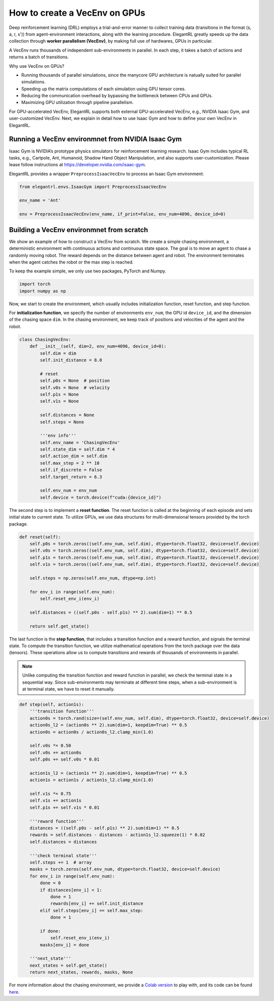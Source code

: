 How to create a VecEnv on GPUs
===============================

Deep reinforcement learning (DRL) employs a trial-and-error manner to collect training data (transitions in the format (s, a, r, s')) from agent-environment interactions, along with the learning procedure. ElegantRL greatly speeds up the data collection through **worker parallelism (VecEnv)**, by making full use of hardwares, GPUs in particular.

A VecEnv runs thousands of independent sub-environments in parallel. In each step, it takes a batch of actions and returns a batch of transitions.

Why use VecEnv on GPUs?

- Running thousands of parallel simulations, since the manycore GPU architecture is natually suited for parallel simulations.
- Speeding up the matrix computations of each simulation using GPU tensor cores.
- Reducing the communication overhead by bypassing the bottleneck between CPUs and GPUs.
- Maximizing GPU utilization through pipeline parallelism.

For GPU-accelerated VecEnv, ElegantRL supports both external GPU-accelerated VecEnv, e.g., NVIDIA Isaac Gym, and user-customized VecEnv. Next, we explain in detail how to use Isaac Gym and how to define your own VecEnv in ElegantRL. 

Running a VecEnv environmnet from NVIDIA Isaac Gym
------------------------------------------

Isaac Gym is NVIDIA’s prototype physics simulators for reinforcement learning research. Isaac Gym includes typical RL tasks, e.g., Cartpole, Ant, Humanoid, Shadow Hand Object Manipulation, and also supports user-customization. Please lease follow instructions at https://developer.nvidia.com/isaac-gym. 

ElegantRL provides a wrapper ``PreprocessIsaacVecEnv`` to process an Isaac Gym environment:

.. code-block:: python

    from elegantrl.envs.IsaacGym import PreprocessIsaacVecEnv

    env_name = 'Ant'
    
    env = PreprocessIsaacVecEnv(env_name, if_print=False, env_num=4096, device_id=0)


Building a VecEnv environmnet from scratch
------------------------------------------

We show an example of how to construct a VecEnv from scratch. We create a simple chasing environment, a deterministic environment with continuous actions and continuous state space. The goal is to move an agent to chase a randomly moving robot. The reward depends on the distance between agent and robot. The environment terminates when the agent catches the robot or the max step is reached.

To keep the example simple, we only use two packages, PyTorch and Numpy.

.. code-block:: python

    import torch
    import numpy as np
    
Now, we start to create the environment, which usually includes initialization function, reset function, and step function. 

For **initialization function**, we specify the number of environments ``env_num``, the GPU id ``device_id``, and the dimension of the chasing space ``dim``. In the chasing environment, we keep track of positions and velocities of the agent and the robot.

.. code-block:: python

    class ChasingVecEnv:
        def __init__(self, dim=2, env_num=4096, device_id=0):
            self.dim = dim
            self.init_distance = 8.0

            # reset
            self.p0s = None  # position
            self.v0s = None  # velocity
            self.p1s = None
            self.v1s = None

            self.distances = None
            self.steps = None

            '''env info'''
            self.env_name = 'ChasingVecEnv'
            self.state_dim = self.dim * 4
            self.action_dim = self.dim
            self.max_step = 2 ** 10
            self.if_discrete = False
            self.target_return = 6.3

            self.env_num = env_num
            self.device = torch.device(f"cuda:{device_id}")
          
The second step is to implement a **reset function**. The reset function is called at the beginning of each episode and sets initial state to current state. To utilize GPUs, we use data structures for multi-dimensional tensors provided by the torch package.

.. code-block:: python

    def reset(self):
        self.p0s = torch.zeros((self.env_num, self.dim), dtype=torch.float32, device=self.device)
        self.v0s = torch.zeros((self.env_num, self.dim), dtype=torch.float32, device=self.device)
        self.p1s = torch.zeros((self.env_num, self.dim), dtype=torch.float32, device=self.device)
        self.v1s = torch.zeros((self.env_num, self.dim), dtype=torch.float32, device=self.device)

        self.steps = np.zeros(self.env_num, dtype=np.int)

        for env_i in range(self.env_num):
            self.reset_env_i(env_i)

        self.distances = ((self.p0s - self.p1s) ** 2).sum(dim=1) ** 0.5

        return self.get_state()
        
The last function is the **step function**, that includes a transition function and a reward function, and signals the terminal state. To compute the transition function, we utilize mathematical operations from the torch package over the data (tensors). These operations allow us to compute transitions and rewards of thousands of environments in parallel.

.. note::
    Unlike computing the transition function and reward function in parallel, we check the terminal state in a sequential way. Since sub-environments may terminate at different time steps, when a sub-environment is at terminal state, we have to reset it manually.
    
.. code-block:: python

    def step(self, action1s):
        '''transition function'''
        action0s = torch.rand(size=(self.env_num, self.dim), dtype=torch.float32, device=self.device)
        action0s_l2 = (action0s ** 2).sum(dim=1, keepdim=True) ** 0.5
        action0s = action0s / action0s_l2.clamp_min(1.0)

        self.v0s *= 0.50
        self.v0s += action0s
        self.p0s += self.v0s * 0.01

        action1s_l2 = (action1s ** 2).sum(dim=1, keepdim=True) ** 0.5
        action1s = action1s / action1s_l2.clamp_min(1.0)

        self.v1s *= 0.75
        self.v1s += action1s
        self.p1s += self.v1s * 0.01

        '''reward function'''
        distances = ((self.p0s - self.p1s) ** 2).sum(dim=1) ** 0.5
        rewards = self.distances - distances - action1s_l2.squeeze(1) * 0.02
        self.distances = distances

        '''check terminal state'''
        self.steps += 1  # array
        masks = torch.zeros(self.env_num, dtype=torch.float32, device=self.device)
        for env_i in range(self.env_num):
            done = 0
            if distances[env_i] < 1:
                done = 1
                rewards[env_i] += self.init_distance
            elif self.steps[env_i] == self.max_step:
                done = 1

            if done:
                self.reset_env_i(env_i)
            masks[env_i] = done

        '''next_state'''
        next_states = self.get_state()
        return next_states, rewards, masks, None
        
For more information about the chasing environment, we provide a `Colab version <https://github.com/AI4Finance-Foundation/ElegantRL/blob/master/ChasingVecEnv.ipynb>`_ to play with, and its code can be found `here <https://github.com/AI4Finance-Foundation/ElegantRL/blob/master/elegantrl/envs/Chasing.py>`_.  


